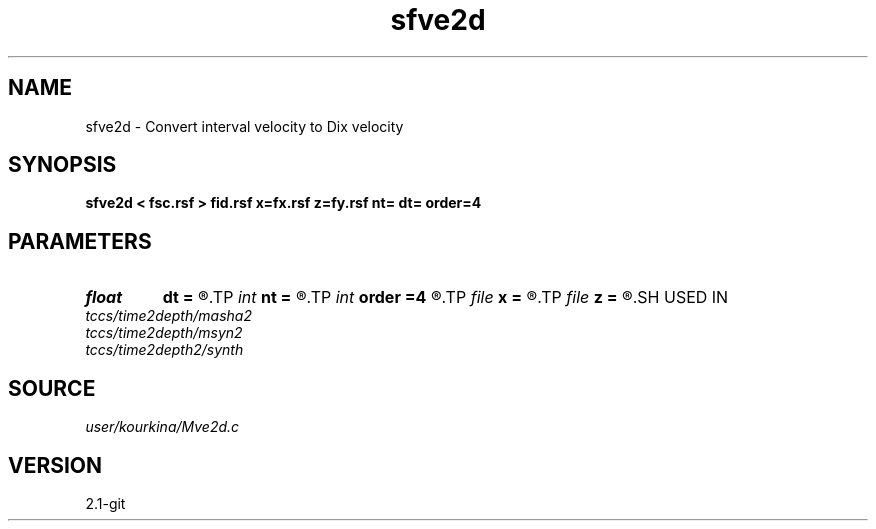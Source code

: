 .TH sfve2d 1  "APRIL 2019" Madagascar "Madagascar Manuals"
.SH NAME
sfve2d \- Convert interval velocity to Dix velocity 
.SH SYNOPSIS
.B sfve2d < fsc.rsf > fid.rsf x=fx.rsf z=fy.rsf nt= dt= order=4
.SH PARAMETERS
.PD 0
.TP
.I float  
.B dt
.B =
.R  
.TP
.I int    
.B nt
.B =
.R  
.TP
.I int    
.B order
.B =4
.R  	interpolation order
.TP
.I file   
.B x
.B =
.R  	auxiliary output file name
.TP
.I file   
.B z
.B =
.R  	auxiliary output file name
.SH USED IN
.TP
.I tccs/time2depth/masha2
.TP
.I tccs/time2depth/msyn2
.TP
.I tccs/time2depth2/synth
.SH SOURCE
.I user/kourkina/Mve2d.c
.SH VERSION
2.1-git

